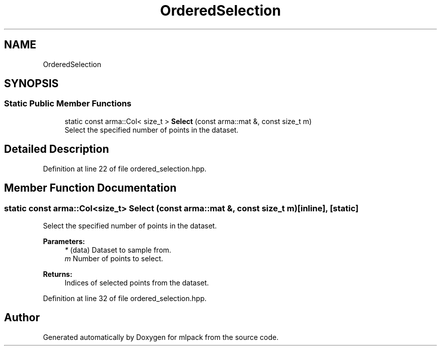 .TH "OrderedSelection" 3 "Sun Aug 22 2021" "Version 3.4.2" "mlpack" \" -*- nroff -*-
.ad l
.nh
.SH NAME
OrderedSelection
.SH SYNOPSIS
.br
.PP
.SS "Static Public Member Functions"

.in +1c
.ti -1c
.RI "static const arma::Col< size_t > \fBSelect\fP (const arma::mat &, const size_t m)"
.br
.RI "Select the specified number of points in the dataset\&. "
.in -1c
.SH "Detailed Description"
.PP 
Definition at line 22 of file ordered_selection\&.hpp\&.
.SH "Member Function Documentation"
.PP 
.SS "static const arma::Col<size_t> Select (const arma::mat &, const size_t m)\fC [inline]\fP, \fC [static]\fP"

.PP
Select the specified number of points in the dataset\&. 
.PP
\fBParameters:\fP
.RS 4
\fI*\fP (data) Dataset to sample from\&. 
.br
\fIm\fP Number of points to select\&. 
.RE
.PP
\fBReturns:\fP
.RS 4
Indices of selected points from the dataset\&. 
.RE
.PP

.PP
Definition at line 32 of file ordered_selection\&.hpp\&.

.SH "Author"
.PP 
Generated automatically by Doxygen for mlpack from the source code\&.
